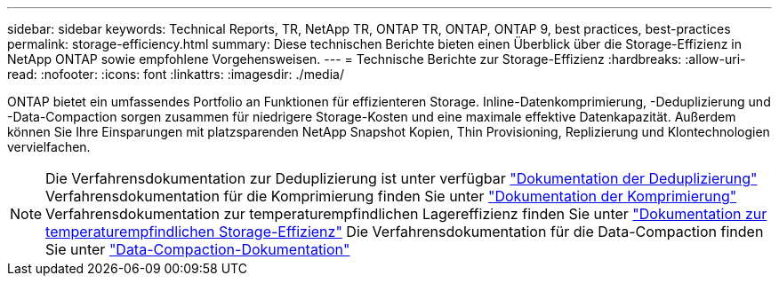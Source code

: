 ---
sidebar: sidebar 
keywords: Technical Reports, TR, NetApp TR, ONTAP TR, ONTAP, ONTAP 9, best practices, best-practices 
permalink: storage-efficiency.html 
summary: Diese technischen Berichte bieten einen Überblick über die Storage-Effizienz in NetApp ONTAP sowie empfohlene Vorgehensweisen. 
---
= Technische Berichte zur Storage-Effizienz
:hardbreaks:
:allow-uri-read: 
:nofooter: 
:icons: font
:linkattrs: 
:imagesdir: ./media/


[role="lead"]
ONTAP bietet ein umfassendes Portfolio an Funktionen für effizienteren Storage. Inline-Datenkomprimierung, -Deduplizierung und -Data-Compaction sorgen zusammen für niedrigere Storage-Kosten und eine maximale effektive Datenkapazität. Außerdem können Sie Ihre Einsparungen mit platzsparenden NetApp Snapshot Kopien, Thin Provisioning, Replizierung und Klontechnologien vervielfachen.

[NOTE]
====
Die Verfahrensdokumentation zur Deduplizierung ist unter verfügbar link:https://docs.netapp.com/us-en/ontap/volumes/enable-deduplication-volume-task.html["Dokumentation der Deduplizierung"]
Verfahrensdokumentation für die Komprimierung finden Sie unter link:https://docs.netapp.com/us-en/ontap/volumes/enable-data-compression-volume-task.html["Dokumentation der Komprimierung"]
Verfahrensdokumentation zur temperaturempfindlichen Lagereffizienz finden Sie unter link:https://docs.netapp.com/us-en/ontap/volumes/enable-temperature-sensitive-efficiency-concept.html["Dokumentation zur temperaturempfindlichen Storage-Effizienz"]
Die Verfahrensdokumentation für die Data-Compaction finden Sie unter link:https://docs.netapp.com/us-en/ontap/volumes/enable-inline-data-compaction-fas-systems-task.html["Data-Compaction-Dokumentation"]

====